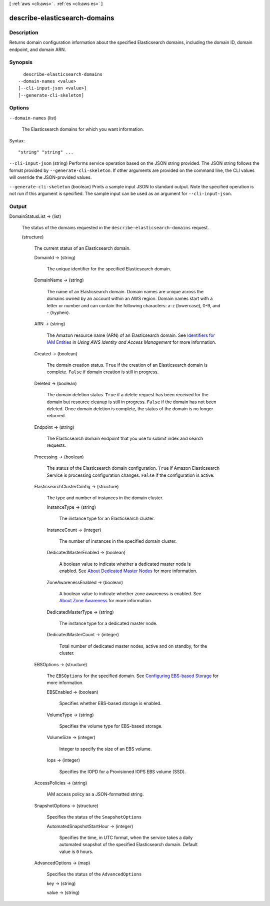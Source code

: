[ :ref:`aws <cli:aws>` . :ref:`es <cli:aws es>` ]

.. _cli:aws es describe-elasticsearch-domains:


******************************
describe-elasticsearch-domains
******************************



===========
Description
===========



Returns domain configuration information about the specified Elasticsearch domains, including the domain ID, domain endpoint, and domain ARN.



========
Synopsis
========

::

    describe-elasticsearch-domains
  --domain-names <value>
  [--cli-input-json <value>]
  [--generate-cli-skeleton]




=======
Options
=======

``--domain-names`` (list)


  The Elasticsearch domains for which you want information.

  



Syntax::

  "string" "string" ...



``--cli-input-json`` (string)
Performs service operation based on the JSON string provided. The JSON string follows the format provided by ``--generate-cli-skeleton``. If other arguments are provided on the command line, the CLI values will override the JSON-provided values.

``--generate-cli-skeleton`` (boolean)
Prints a sample input JSON to standard output. Note the specified operation is not run if this argument is specified. The sample input can be used as an argument for ``--cli-input-json``.



======
Output
======

DomainStatusList -> (list)

  

  The status of the domains requested in the ``describe-elasticsearch-domains`` request.

  

  (structure)

    

    The current status of an Elasticsearch domain.

    

    DomainId -> (string)

      

      The unique identifier for the specified Elasticsearch domain.

      

      

    DomainName -> (string)

      

      The name of an Elasticsearch domain. Domain names are unique across the domains owned by an account within an AWS region. Domain names start with a letter or number and can contain the following characters: a-z (lowercase), 0-9, and - (hyphen).

      

      

    ARN -> (string)

      

      The Amazon resource name (ARN) of an Elasticsearch domain. See `Identifiers for IAM Entities`_ in *Using AWS Identity and Access Management* for more information.

      

      

    Created -> (boolean)

      

      The domain creation status. ``True`` if the creation of an Elasticsearch domain is complete. ``False`` if domain creation is still in progress.

      

      

    Deleted -> (boolean)

      

      The domain deletion status. ``True`` if a delete request has been received for the domain but resource cleanup is still in progress. ``False`` if the domain has not been deleted. Once domain deletion is complete, the status of the domain is no longer returned.

      

      

    Endpoint -> (string)

      

      The Elasticsearch domain endpoint that you use to submit index and search requests.

      

      

    Processing -> (boolean)

      

      The status of the Elasticsearch domain configuration. ``True`` if Amazon Elasticsearch Service is processing configuration changes. ``False`` if the configuration is active.

      

      

    ElasticsearchClusterConfig -> (structure)

      

      The type and number of instances in the domain cluster.

      

      InstanceType -> (string)

        

        The instance type for an Elasticsearch cluster.

        

        

      InstanceCount -> (integer)

        

        The number of instances in the specified domain cluster.

        

        

      DedicatedMasterEnabled -> (boolean)

        

        A boolean value to indicate whether a dedicated master node is enabled. See `About Dedicated Master Nodes`_ for more information.

        

        

      ZoneAwarenessEnabled -> (boolean)

        

        A boolean value to indicate whether zone awareness is enabled. See `About Zone Awareness`_ for more information.

        

        

      DedicatedMasterType -> (string)

        

        The instance type for a dedicated master node.

        

        

      DedicatedMasterCount -> (integer)

        

        Total number of dedicated master nodes, active and on standby, for the cluster.

        

        

      

    EBSOptions -> (structure)

      

      The ``EBSOptions`` for the specified domain. See `Configuring EBS-based Storage`_ for more information.

      

      EBSEnabled -> (boolean)

        

        Specifies whether EBS-based storage is enabled.

        

        

      VolumeType -> (string)

        

        Specifies the volume type for EBS-based storage.

        

        

      VolumeSize -> (integer)

        

        Integer to specify the size of an EBS volume.

        

        

      Iops -> (integer)

        

        Specifies the IOPD for a Provisioned IOPS EBS volume (SSD).

        

        

      

    AccessPolicies -> (string)

      

      IAM access policy as a JSON-formatted string.

      

      

    SnapshotOptions -> (structure)

      

      Specifies the status of the ``SnapshotOptions`` 

      

      AutomatedSnapshotStartHour -> (integer)

        

        Specifies the time, in UTC format, when the service takes a daily automated snapshot of the specified Elasticsearch domain. Default value is ``0`` hours.

        

        

      

    AdvancedOptions -> (map)

      

      Specifies the status of the ``AdvancedOptions`` 

      

      key -> (string)

        

        

      value -> (string)

        

        

      

    

  



.. _Configuring EBS-based Storage: http://docs.aws.amazon.com/elasticsearch-service/latest/developerguide/es-createupdatedomains.html#es-createdomain-configure-ebs
.. _Identifiers for IAM Entities: http://docs.aws.amazon.com/IAM/latest/UserGuide/index.html?Using_Identifiers.html
.. _About Zone Awareness: http://docs.aws.amazon.com/elasticsearch-service/latest/developerguide/es-managedomains.html#es-managedomains-zoneawareness
.. _About Dedicated Master Nodes: http://docs.aws.amazon.com/elasticsearch-service/latest/developerguide/es-managedomains.html#es-managedomains-dedicatedmasternodes
